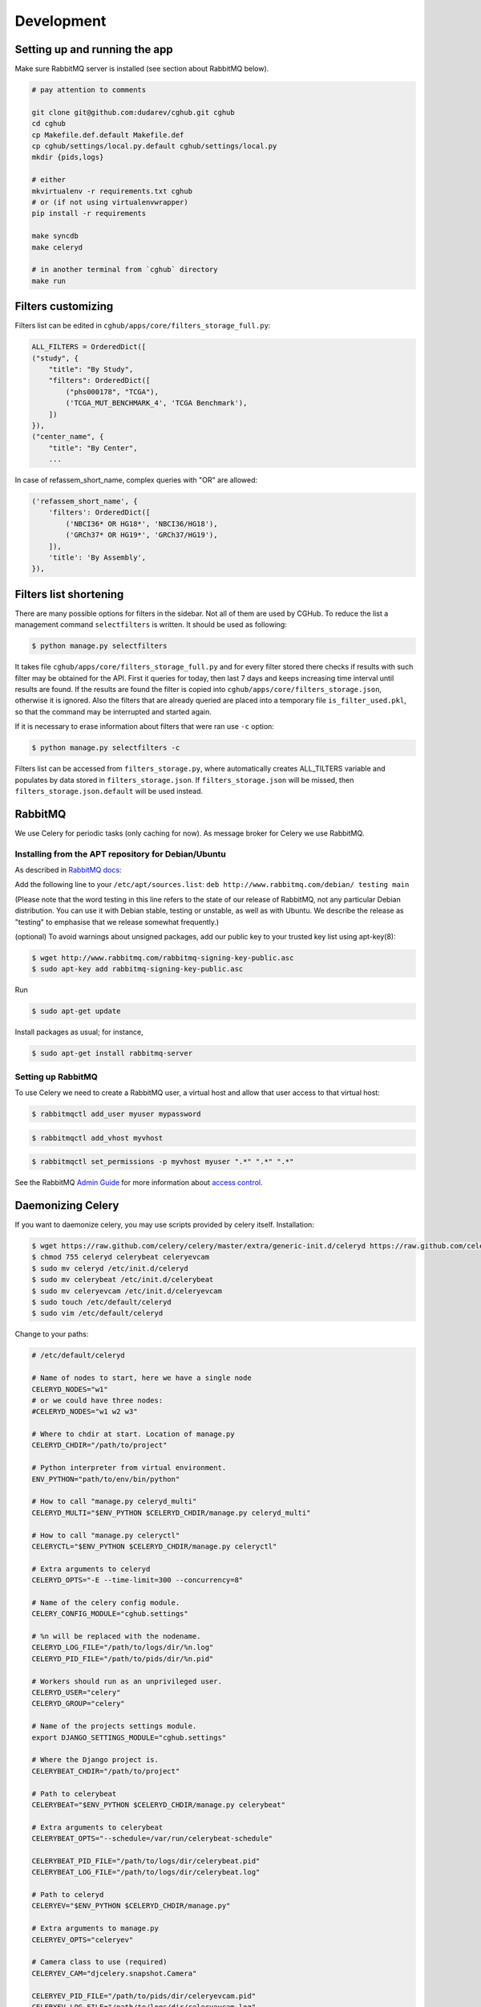 .. About development

Development
============================================

-------------------------------
Setting up and running the app
-------------------------------

Make sure RabbitMQ server is installed (see section about RabbitMQ below).

.. code-block:: bash

    # pay attention to comments

    git clone git@github.com:dudarev/cghub.git cghub
    cd cghub
    cp Makefile.def.default Makefile.def
    cp cghub/settings/local.py.default cghub/settings/local.py
    mkdir {pids,logs}

    # either
    mkvirtualenv -r requirements.txt cghub
    # or (if not using virtualenvwrapper)
    pip install -r requirements

    make syncdb
    make celeryd

    # in another terminal from `cghub` directory
    make run

-----------------------
Filters customizing
-----------------------

Filters list can be edited in ``cghub/apps/core/filters_storage_full.py``:

.. code-block:: python

    ALL_FILTERS = OrderedDict([
    ("study", {
        "title": "By Study",
        "filters": OrderedDict([
            ("phs000178", "TCGA"),
            ('TCGA_MUT_BENCHMARK_4', 'TCGA Benchmark'),
        ])
    }),
    ("center_name", {
        "title": "By Center",
        ...

In case of refassem_short_name, complex queries with "OR" are allowed:

.. code-block:: python

    ('refassem_short_name', {
        'filters': OrderedDict([
            ('NBCI36* OR HG18*', 'NBCI36/HG18'),
            ('GRCh37* OR HG19*', 'GRCh37/HG19'),
        ]),
        'title': 'By Assembly',
    }),

----------------------------
Filters list shortening
----------------------------

There are many possible options for filters in the sidebar. Not all of them are used by CGHub. To reduce the list a management command ``selectfilters`` is written. It should be used as following:

.. code-block:: bash

    $ python manage.py selectfilters

It takes file ``cghub/apps/core/filters_storage_full.py`` and for every filter stored there checks if results with such filter may be obtained for the API. First it queries for today, then last 7 days and keeps increasing time interval until results are found. If the results are found the filter is copied into ``cghub/apps/core/filters_storage.json``, otherwise it is ignored. Also the filters that are already queried are placed into a temporary file ``is_filter_used.pkl``, so that the command may be interrupted and started again.

If it is necessary to erase information about filters that were ran use ``-c`` option:

.. code-block:: bash

    $ python manage.py selectfilters -c

Filters list can be accessed from ``filters_storage.py``, where automatically creates ALL_TILTERS variable and populates by data stored in ``filters_storage.json``. If ``filters_storage.json`` will be missed, then ``filters_storage.json.default`` will be used instead.

--------
RabbitMQ
--------

We use Celery for periodic tasks (only caching for now). As message broker for Celery we use RabbitMQ.

Installing from the APT repository for Debian/Ubuntu
----------------------------------------------------

As described in `RabbitMQ docs <http://www.rabbitmq.com/install-debian.html>`__:

Add the following line to your ``/etc/apt/sources.list``: ``deb http://www.rabbitmq.com/debian/ testing main``

(Please note that the word testing in this line refers to the state of our release of RabbitMQ, not any particular Debian distribution. You can use it with Debian stable, testing or unstable, as well as with Ubuntu. We describe the release as "testing" to emphasise that we release somewhat frequently.)

(optional) To avoid warnings about unsigned packages, add our public key to your trusted key list using apt-key(8):

.. code-block:: bash

    $ wget http://www.rabbitmq.com/rabbitmq-signing-key-public.asc
    $ sudo apt-key add rabbitmq-signing-key-public.asc

Run 

.. code-block:: bash

    $ sudo apt-get update

Install packages as usual; for instance,

.. code-block:: bash

    $ sudo apt-get install rabbitmq-server

Setting up RabbitMQ
-------------------

To use Celery we need to create a RabbitMQ user, a virtual host and
allow that user access to that virtual host:

.. code-block:: bash

    $ rabbitmqctl add_user myuser mypassword

.. code-block:: bash

    $ rabbitmqctl add_vhost myvhost

.. code-block:: bash

    $ rabbitmqctl set_permissions -p myvhost myuser ".*" ".*" ".*"

See the RabbitMQ `Admin Guide`_ for more information about `access control`_.

.. _`Admin Guide`: http://www.rabbitmq.com/admin-guide.html

.. _`access control`: http://www.rabbitmq.com/admin-guide.html#access-control

-----------------------
Daemonizing Celery
-----------------------

If you want to daemonize celery, you may use scripts provided by celery itself.
Installation:

.. code-block:: bash

    $ wget https://raw.github.com/celery/celery/master/extra/generic-init.d/celeryd https://raw.github.com/celery/celery/master/extra/generic-init.d/celerybeat https://raw.github.com/celery/celery/master/extra/generic-init.d/celeryevcam
    $ chmod 755 celeryd celerybeat celeryevcam
    $ sudo mv celeryd /etc/init.d/celeryd 
    $ sudo mv celerybeat /etc/init.d/celerybeat
    $ sudo mv celeryevcam /etc/init.d/celeryevcam
    $ sudo touch /etc/default/celeryd
    $ sudo vim /etc/default/celeryd

Change to your paths:

.. code-block:: bash

    # /etc/default/celeryd

    # Name of nodes to start, here we have a single node
    CELERYD_NODES="w1"
    # or we could have three nodes:
    #CELERYD_NODES="w1 w2 w3"

    # Where to chdir at start. Location of manage.py
    CELERYD_CHDIR="/path/to/project"

    # Python interpreter from virtual environment.
    ENV_PYTHON="path/to/env/bin/python"

    # How to call "manage.py celeryd_multi"
    CELERYD_MULTI="$ENV_PYTHON $CELERYD_CHDIR/manage.py celeryd_multi"

    # How to call "manage.py celeryctl"
    CELERYCTL="$ENV_PYTHON $CELERYD_CHDIR/manage.py celeryctl"

    # Extra arguments to celeryd
    CELERYD_OPTS="-E --time-limit=300 --concurrency=8"

    # Name of the celery config module.
    CELERY_CONFIG_MODULE="cghub.settings"

    # %n will be replaced with the nodename.
    CELERYD_LOG_FILE="/path/to/logs/dir/%n.log"
    CELERYD_PID_FILE="/path/to/pids/dir/%n.pid"

    # Workers should run as an unprivileged user.
    CELERYD_USER="celery"
    CELERYD_GROUP="celery"

    # Name of the projects settings module.
    export DJANGO_SETTINGS_MODULE="cghub.settings"

    # Where the Django project is.
    CELERYBEAT_CHDIR="/path/to/project"

    # Path to celerybeat
    CELERYBEAT="$ENV_PYTHON $CELERYD_CHDIR/manage.py celerybeat"

    # Extra arguments to celerybeat
    CELERYBEAT_OPTS="--schedule=/var/run/celerybeat-schedule"

    CELERYBEAT_PID_FILE="/path/to/logs/dir/celerybeat.pid"
    CELERYBEAT_LOG_FILE="/path/to/logs/dir/celerybeat.log"

    # Path to celeryd
    CELERYEV="$ENV_PYTHON $CELERYD_CHDIR/manage.py"

    # Extra arguments to manage.py
    CELERYEV_OPTS="celeryev"

    # Camera class to use (required)
    CELERYEV_CAM="djcelery.snapshot.Camera"

    CELERYEV_PID_FILE="/path/to/pids/dir/celeryevcam.pid"
    CELERYEV_LOG_FILE="/path/to/logs/dir/celeryevcam.log"

Note that if you want Django to monitor tasks (in the admin panel or at the status page provided by the cghub app) you need to start celeryd with "-E" argument to create events and start /etc/init.d/celeryevcam daemon.

Also if you choose to run as unprivileged user ``celery``, make sure to create it and change permissions of all required directories

.. code-block:: bash
    
    $ sudo adduser --system --no-create-home --disabled-login --disabled-password --group celery

.. code-block:: bash

    sudo chown celery:celery /var/run/celery/
    sudo chown celery:celery /tmp/wsapi/

Start daemons:

.. code-block:: bash

    $ sudo /etc/init.d/celeryd start
    $ sudo /etc/init.d/celerybeat start
    $ sudo /etc/init.d/celeryevcam start

Make sure that logs are OK (if you set up ``/path/to/logs/dir`` above as ``/var/log/celery``):

.. code-block:: bash

    $ vim /var/log/celery/w1.log 
    $ vim /var/log/celery/celerybeat.log 
    $ vim /var/log/celery/celeryevcam.log


or just

.. code-block:: bash

    $ vim /var/log/celery/*.log 

On the website check ``/admin/djcelery/workerstate/`` and ``/admin/djcelery/periodictask/`` to see that the worker is online and periodic task are scheduled (you need to see at least two, one for cleaning requests cache, another for cleaning cart cache). You may adjust periodicity there as well.
